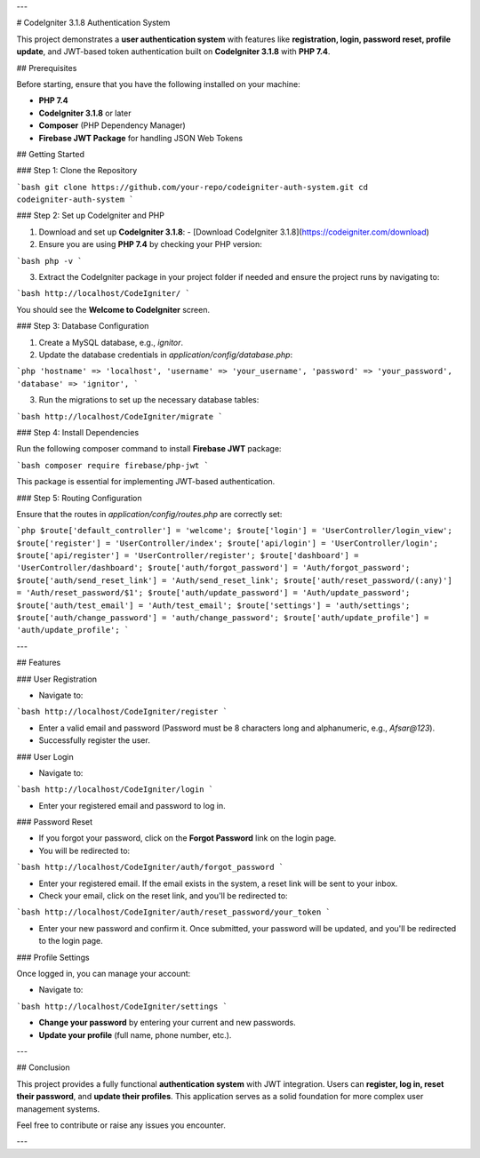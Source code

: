 ---

# CodeIgniter 3.1.8 Authentication System

This project demonstrates a **user authentication system** with features like **registration, login, password reset, profile update**, and JWT-based token authentication built on **CodeIgniter 3.1.8** with **PHP 7.4**.

## Prerequisites

Before starting, ensure that you have the following installed on your machine:

- **PHP 7.4**
- **CodeIgniter 3.1.8** or later
- **Composer** (PHP Dependency Manager)
- **Firebase JWT Package** for handling JSON Web Tokens

## Getting Started

### Step 1: Clone the Repository

```bash
git clone https://github.com/your-repo/codeigniter-auth-system.git
cd codeigniter-auth-system
```

### Step 2: Set up CodeIgniter and PHP

1. Download and set up **CodeIgniter 3.1.8**:
   - [Download CodeIgniter 3.1.8](https://codeigniter.com/download)

2. Ensure you are using **PHP 7.4** by checking your PHP version:

```bash
php -v
```

3. Extract the CodeIgniter package in your project folder if needed and ensure the project runs by navigating to:

```bash
http://localhost/CodeIgniter/
```

You should see the **Welcome to CodeIgniter** screen.

### Step 3: Database Configuration

1. Create a MySQL database, e.g., `ignitor`.
2. Update the database credentials in `application/config/database.php`:

```php
'hostname' => 'localhost',
'username' => 'your_username',
'password' => 'your_password',
'database' => 'ignitor',
```

3. Run the migrations to set up the necessary database tables:

```bash
http://localhost/CodeIgniter/migrate
```

### Step 4: Install Dependencies

Run the following composer command to install **Firebase JWT** package:

```bash
composer require firebase/php-jwt
```

This package is essential for implementing JWT-based authentication.

### Step 5: Routing Configuration

Ensure that the routes in `application/config/routes.php` are correctly set:

```php
$route['default_controller'] = 'welcome';
$route['login'] = 'UserController/login_view';
$route['register'] = 'UserController/index';
$route['api/login'] = 'UserController/login';
$route['api/register'] = 'UserController/register';
$route['dashboard'] = 'UserController/dashboard';
$route['auth/forgot_password'] = 'Auth/forgot_password';
$route['auth/send_reset_link'] = 'Auth/send_reset_link';
$route['auth/reset_password/(:any)'] = 'Auth/reset_password/$1';
$route['auth/update_password'] = 'Auth/update_password';
$route['auth/test_email'] = 'Auth/test_email';
$route['settings'] = 'auth/settings';
$route['auth/change_password'] = 'auth/change_password';
$route['auth/update_profile'] = 'auth/update_profile';
```

---

## Features

### User Registration

- Navigate to:

```bash
http://localhost/CodeIgniter/register
```

- Enter a valid email and password (Password must be 8 characters long and alphanumeric, e.g., `Afsar@123`).
- Successfully register the user.

### User Login

- Navigate to:

```bash
http://localhost/CodeIgniter/login
```

- Enter your registered email and password to log in.

### Password Reset

- If you forgot your password, click on the **Forgot Password** link on the login page.
- You will be redirected to:

```bash
http://localhost/CodeIgniter/auth/forgot_password
```

- Enter your registered email. If the email exists in the system, a reset link will be sent to your inbox.

- Check your email, click on the reset link, and you'll be redirected to:

```bash
http://localhost/CodeIgniter/auth/reset_password/your_token
```

- Enter your new password and confirm it. Once submitted, your password will be updated, and you'll be redirected to the login page.

### Profile Settings

Once logged in, you can manage your account:

- Navigate to:

```bash
http://localhost/CodeIgniter/settings
```

- **Change your password** by entering your current and new passwords.
- **Update your profile** (full name, phone number, etc.).

---

## Conclusion

This project provides a fully functional **authentication system** with JWT integration. Users can **register, log in, reset their password**, and **update their profiles**. This application serves as a solid foundation for more complex user management systems.

Feel free to contribute or raise any issues you encounter.

---